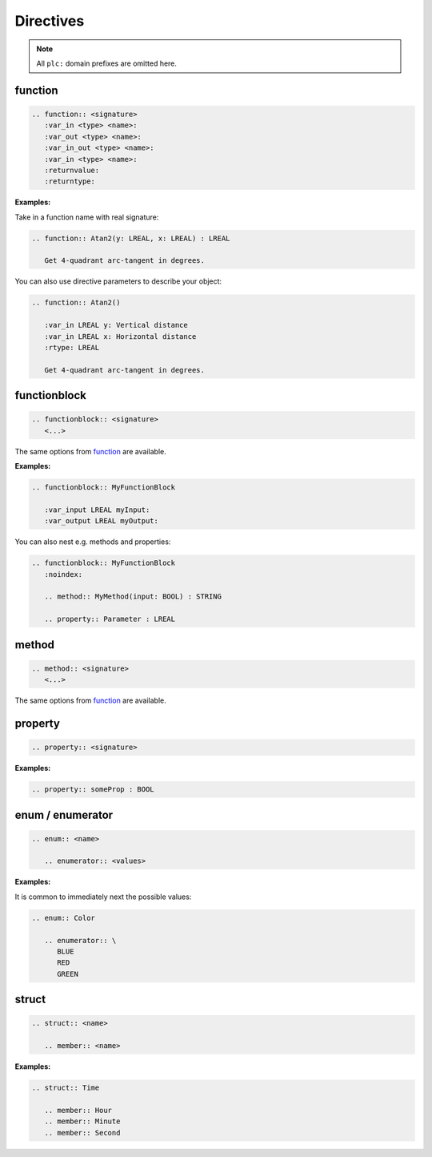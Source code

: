 ##########
Directives
##########

.. default-domain:: plc

.. note:: All ``plc:`` domain prefixes are omitted here.

function
========

.. code-block:: rst

   .. function:: <signature>
      :var_in <type> <name>:
      :var_out <type> <name>:
      :var_in_out <type> <name>:
      :var_in <type> <name>:
      :returnvalue:
      :returntype:

**Examples:**

Take in a function name with real signature:

.. code-block:: rst

   .. function:: Atan2(y: LREAL, x: LREAL) : LREAL

      Get 4-quadrant arc-tangent in degrees.

.. function:: Atan2(y: LREAL, x: LREAL) : LREAL
   :noindex:

   Get 4-quadrant arc-tangent in degrees.

You can also use directive parameters to describe your object:

.. code-block:: rst

   .. function:: Atan2()

      :var_in LREAL y: Vertical distance
      :var_in LREAL x: Horizontal distance
      :rtype: LREAL

      Get 4-quadrant arc-tangent in degrees.

.. function:: Atan2()
   :noindex:

   :var_in LREAL y: Vertical distance
   :var_in LREAL x: Horizontal distance
   :rtype: LREAL

   Get 4-quadrant arc-tangent in degrees.


functionblock
=============

.. code-block:: rst

   .. functionblock:: <signature>
      <...>

The same options from `function <#function>`_ are available.

**Examples:**

.. code-block:: rst

   .. functionblock:: MyFunctionBlock

      :var_input LREAL myInput:
      :var_output LREAL myOutput:

.. functionblock:: MyFunctionBlock
   :noindex:

   :var_input LREAL myInput:
   :var_output LREAL myOutput:

You can also nest e.g. methods and properties:

.. code-block:: rst

   .. functionblock:: MyFunctionBlock
      :noindex:

      .. method:: MyMethod(input: BOOL) : STRING

      .. property:: Parameter : LREAL

.. functionblock:: MyFunctionBlock
   :noindex:

   .. method:: MyMethod(input: BOOL) : STRING
      :noindex:

   .. property:: Parameter : LREAL
      :noindex:


method
======

.. code-block:: rst

   .. method:: <signature>
      <...>

The same options from `function <#function>`_ are available.


property
========

.. code-block:: rst

   .. property:: <signature>

**Examples:**

.. code:: rst

   .. property:: someProp : BOOL

.. property:: someProp : BOOL
   :noindex:


enum / enumerator
=================

.. code-block:: rst

   .. enum:: <name>

      .. enumerator:: <values>

**Examples:**

It is common to immediately next the possible values:

.. code-block:: rst

   .. enum:: Color

      .. enumerator:: \
         BLUE
         RED
         GREEN

.. enum:: Color
   :noindex:

   .. enumerator:: \
      BLUE
      RED
      GREEN


struct
======

.. code-block:: rst

   .. struct:: <name>

      .. member:: <name>

**Examples:**

.. code-block:: rst

   .. struct:: Time

      .. member:: Hour
      .. member:: Minute
      .. member:: Second

.. struct:: Time
   :noindex:

   .. member:: Hour
      :noindex:
   .. member:: Minute
      :noindex:
   .. member:: Second
      :noindex:

